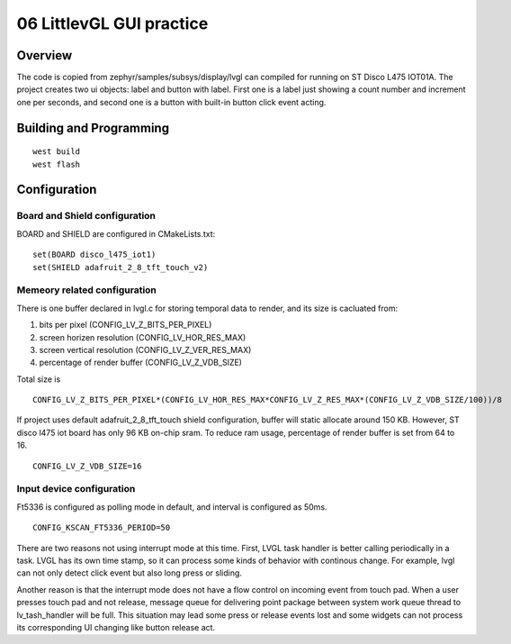 ===========================
 06 LittlevGL GUI practice
===========================

Overview
========

The code is copied from zephyr/samples/subsys/display/lvgl can compiled for 
running on ST Disco L475 IOT01A. The project creates two ui objects: label and 
button with label. First one is a label just showing a count number and increment 
one per seconds, and second one is a button with built-in button click event acting.

Building and Programming
========================

::

  west build
  west flash


Configuration
=============


Board and Shield configuration
------------------------------

BOARD and SHIELD are configured in CMakeLists.txt::

  set(BOARD disco_l475_iot1)
  set(SHIELD adafruit_2_8_tft_touch_v2)


Memeory related configuration
-----------------------------

There is one buffer declared in lvgl.c for storing temporal data to render, and its size is cacluated from:

1. bits per pixel (CONFIG_LV_Z_BITS_PER_PIXEL)
2. screen horizen resolution (CONFIG_LV_HOR_RES_MAX)
3. screen vertical resolution (CONFIG_LV_Z_VER_RES_MAX)
4. percentage of render buffer (CONFIG_LV_Z_VDB_SIZE)

Total size is

::

  CONFIG_LV_Z_BITS_PER_PIXEL*(CONFIG_LV_HOR_RES_MAX*CONFIG_LV_Z_RES_MAX*(CONFIG_LV_Z_VDB_SIZE/100))/8

If project uses default adafruit_2_8_tft_touch shield configuration, buffer will static allocate around 150 KB. However, ST disco l475 iot board has only 96 KB on-chip sram. To reduce ram usage, percentage of render buffer is set from 64 to 16.

::

  CONFIG_LV_Z_VDB_SIZE=16


Input device configuration
--------------------------

Ft5336 is configured as polling mode in default, and interval is configured as 50ms.

::

  CONFIG_KSCAN_FT5336_PERIOD=50

There are two reasons not using interrupt mode at this time. First, LVGL task handler is better calling periodically in a task. LVGL has its own time stamp, so it can process some kinds of behavior with continous change. For example, lvgl can not only detect click event but also long press or sliding.

Another reason is that the interrupt mode does not have a flow control on incoming event from touch pad. When a user presses touch pad and not release, message queue for delivering point package between system work queue thread to lv_tash_handler will be full. This situation may lead some press or release events lost and some widgets can not process its corresponding UI changing like button release act.
